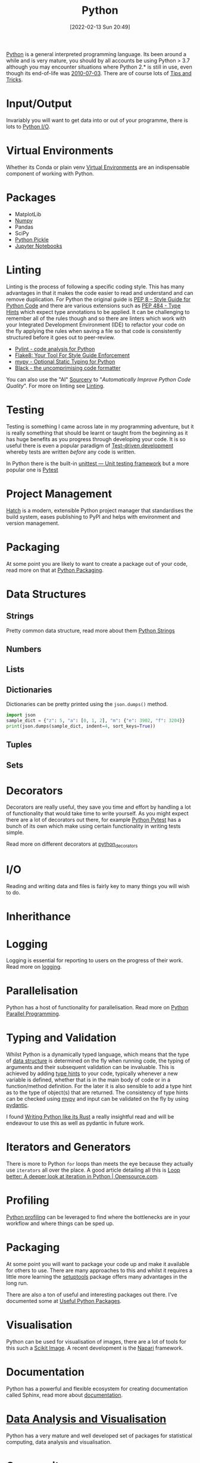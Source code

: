 :PROPERTIES:
:ID:       5b5d1562-ecb4-4199-b530-e7993723e112
:mtime:    20231103170452 20231024144239 20231002122344 20230920154939 20230915180115 20230911192604 20230623214025 20230616161729 20230526200945 20230520211006 20230319231255 20230224095542 20230223120221 20230222142114 20230125155804 20230124164157 20230105135432 20230103175234 20230103103310 20221217185215 20230103103308
:ctime:    20221217185215 20230103103308
:END:
#+TITLE: Python
#+DATE: [2022-02-13 Sun 20:49]
#+FILETAGS: :python:programming:statistics:

[[https://www.python.org][Python]] is a general interpreted programming language. Its been around a while and is very mature, you should by all
accounts be using Python > 3.7 although you may encounter situations where Python 2.* is still in use, even though its
end-of-life was [[https://endoflife.date/python][2010-07-03]]. There are of course lots of [[id:73be660e-298f-4ccb-900c-215b86b3f4d5][Tips and Tricks]].

* Input/Output

Invariably you will want to get data into or out of your programme, there is lots to [[id:e4ba385c-7a04-4135-a469-167e73912f4c][Python I/O]].
* Virtual Environments

Whether its Conda or plain venv [[id:4bf1c297-d00a-4857-9339-8017c27138c6][Virtual Environments]] are an indispensable component of working with Python.

* Packages

+ MatplotLib
+ [[id:d7b0fb90-d668-4e31-bc2d-305f6ee14fc9][Numpy]]
+ Pandas
+ SciPy
+ [[id:d9176707-8c60-4557-a181-7780d3215cbe][Python Pickle]]
+ [[id:c3712eee-d30f-4dd4-b894-4721d094edd1][Jupyter Notebooks]]

* Linting

Linting is the process of following a specific coding style. This has many advantages in that it makes the code easier
to read and understand and can remove duplication. For Python the original guide is [[https://peps.python.org/pep-0008/][PEP 8 – Style Guide for Python Code]]
and there are various extensions such as [[https://www.python.org/dev/peps/pep-0484/][PEP 484 - Type Hints]] which expect type annotations to be applied. It can be
challenging to remember all of the rules though and so there are linters which work with your Integrated Development
Environment (IDE) to refactor your code on the fly applying the rules when saving a file so that code is consistently
structured before it goes out to peer-review.

+ [[https://pylint.org/][Pylint - code analysis for Python]]
+ [[https://flake8.pycqa.org/en/latest/][Flake8: Your Tool For Style Guide Enforcement]]
+ [[http://mypy-lang.org/][mypy - Optional Static Typing for Python]]
+ [[https://black.readthedocs.io/en/stable/][Black - the uncomprimising code formatter]]


You can also use the "AI" [[https://sourcery.ai/][Sourcery]] to "/Automatically Improve Python Code Quality/". For more on linting see [[id:55581960-395e-443c-bd5d-bc00c496b6ae][Linting]].

* Testing

Testing is something I came across late in my programming adventure, but it is really something that should be learnt or
taught from the beginning as it has huge benefits as you progress through developing your code. It is so useful there is
even a popular paradigm of [[https://en.wikipedia.org/wiki/Test-driven_development][Test-driven development]] whereby tests are written /before/ any code is written.

In Python there is the built-in [[https://docs.python.org/3/library/unittest.html][unittest — Unit testing framework]] but a more popular one is [[id:3cca0dfd-0c82-4685-b9ed-6314f7c8b78f][Pytest]]

* Project Management

[[https://hatch.pypa.io/latest/][Hatch]] is a modern, extensible Python project manager that standardises the build system, eases publishing to PyPI and
helps with environment and version management.

* Packaging
:PROPERTIES:
:mtime:    20221217185215 20230103103309
:ctime:    20221217185215 20230103103309
:END:

At some point you are likely to want to create a package out of your code, read more on that at [[id:bb57f65e-58f4-45de-9620-901dc998f6d6][Python Packaging]].

* Data Structures
:PROPERTIES:
:ID:       8da3c4d1-e3ef-40ec-b2bd-1d5685c8fa51
:mtime:    20231103170452 20230103103314 20221217185215
:ctime:    20221217185215
:END:

** Strings
Pretty common data structure, read more about them [[id:507782d4-01ee-441f-b3e5-e6fe8f0980ad][Python Strings]]

** Numbers
:PROPERTIES:
:ID:       868ba2d6-b2ad-4f0f-9ad5-e8eeda4f7c5e
:END:
** Lists
:PROPERTIES:
:ID:       9eaeb648-e835-4b6b-8540-0ebfec2ba48d
:END:
** Dictionaries
:PROPERTIES:
:ID:       6bb3fd5e-63e3-43de-aecc-7c840f6d9819
:mtime:    20221217185215 20230103103312
:ctime:    20221217185215
:END:

Dictionaries can be pretty printed using the ~json.dumps()~ method.

#+BEGIN_SRC python :eval no
  import json
  sample_dict = {"z": 5, "a": [0, 1, 2], "m": {"e": 3902, "f": 3204}}
  print(json.dumps(sample_dict, indent=4, sort_keys=True))
#+END_SRC

** Tuples
:PROPERTIES:
:ID:       508c31b8-cbea-4b69-b134-e9ab50691e8e
:END:
** Sets
:PROPERTIES:
:ID:       13fb7bc5-0226-4071-b03b-08ca01fba5f0
:mtime:    20230103103308 20221217185215
:ctime:    20221217185215
:END:


* Decorators
:PROPERTIES:
:ID:       eb1027f2-0e37-4e60-9c41-d27de3e01243
:mtime:    20230222142114 20230105135432 20230103103313 20221217185215
:ctime:    20221217185215
:END:
Decorators are really useful, they save you time and effort by handling a lot of functionality that would take time to
write yourself. As you might expect there are a lot of decorators out there, for example [[id:3cca0dfd-0c82-4685-b9ed-6314f7c8b78f][Python Pytest]] has a bunch of
its own which make using certain functionality in writing tests simple.

Read more on different decorators at [[id:7303cb84-7406-43ed-81d0-bbd3c4961faa][python_decorators]]

* I/O
:PROPERTIES:
:ID:       c821f0a2-07d8-4713-907d-d4916b998fdc
:mtime:    20221217185215
:ctime:    20221217185215
:END:
Reading and writing data and files is fairly key to many things you will wish to do.

* Inherithance
:PROPERTIES:
:ID:       a74a48ce-a5a5-4368-8301-f1d965527993
:END:

* Logging
Logging is essential for reporting to users on the progress of their work. Read more on [[id:345cadc2-52a5-4c91-8de1-a45a98aaa5a8][logging]].

* Parallelisation

Python has a host of functionality for parallelisation. Read more on [[id:077cb9b0-a54e-45b0-abdf-1b8a5bb63aa9][Python Parallel Programming]].

* Typing and Validation
:PROPERTIES:
:ID:       e42e7d26-345d-4bab-ba48-473ac26f5161
:mtime:    20230520211006
:ctime:    20230520211006
:END:
Whilst Python is a dynamically typed language, which means that the type of [[id:8da3c4d1-e3ef-40ec-b2bd-1d5685c8fa51][data structure]] is determined on the fly when
running code, the typing of arguments and their subsequent validation can be invaluable. This is achieved by adding [[https://docs.python.org/3/library/typing.html][type
hints]] to your code, typically whenever a new variable is defined, whether that is in the main body of code or in a
function/method definition. For the later it is also sensible to add a type hint as to the type of object(s) that are
returned.  The consistency of type hints can be checked using [[http://mypy-lang.org/][mypy]] and input can be validated on the fly by using
[[id:ba02ecdf-c35f-4deb-8308-28341922c096][pydantic]].

I found [[https://kobzol.github.io/rust/python/2023/05/20/writing-python-like-its-rust.html][Writing Python like its Rust]] a really insightful read and will be endeavour to use this as well as pydantic in
future work.

* Iterators and Generators

There is more to Python ~for~ loops than meets the eye because they actually use ~iterators~ all over the place. A good
article detailing all this is [[https://opensource.com/article/18/3/loop-better-deeper-look-iteration-python][Loop better: A deeper look at iteration in Python | Opensource.com]].
* Profiling

[[id:dd7c615f-cd8b-426d-aec0-cfd3803437cc][Python profiling]] can be leveraged to find where the bottlenecks are in your workflow and where things can be sped up.


* Packaging
:PROPERTIES:
:ID:       38f61e88-0f77-4b80-9f52-1d5f6fe54a74
:END:

At some point you will want to package your code up and make it available for others to use. There are many approaches
to this and whilst it requires a little more learning the [[https://setuptools.pypa.io/en/latest/#][setuptools]] package offers many advantages in the long run.

There are also a ton of useful and interesting packages out there. I've documented some at [[id:4ca15b37-1436-45fc-8a81-7f1f03b0ee64][Useful Python Packages]].

* Visualisation

Python can be used for visualisation of images, there are a lot of tools for this such a [[id:d2097748-2fd0-4668-93fc-17e7f5ed3ef4][Scikit Image]]. A recent
development is the [[id:3b8242c4-772a-408e-84bc-6b0e1777aa36][Napari]] framework.

* Documentation

Python has a powerful and flexible ecosystem for creating documentation called Sphinx, read more about [[id:7318aee8-c864-40cb-9462-4ce36ac56d35][documentation]].

* [[id:ec8e7ee9-0316-4de2-98c1-f775c20b0e35][Data Analysis and Visualisation]]

Python has a very mature and well developed set of packages for statistical computing, data analysis and visualisation.


* Community

I'm yet to come across anything like the [[id:e7011db4-16fc-4cde-bb81-4d172cb0db14][R community]] but many Python users are enthusiastic and happy to share their
code and wisdom, whether that is via [[https://www.reddit.com/r/python][/r/python]] or other places.

* Links
+ [[https://www.python.org][Python]]
+ [[https://docs.python.org/3/][Official Documentation (3.10.3)]]
+ [[https://www.pythonmorsels.com/terms/][Python Terminology - Python Morsels]]

** Learning Resources

+ [[https://www.pythonmorsels.com/][Python Morsels -- Write better Python code]]
+ [[https://github.com/satwikkansal/wtfpython][What the f*ck Python?]]
+ [[https://aeturrell.github.io/python4DS/welcome.html][Python for Data Science]]

*** Real Python

Really good set of resources

+ [[https://realpython.com/][Python Tutorials]]

*** Design Patterns

+ [[https://realpython.com/inheritance-composition-python/][Inheritance and Composition: A Python OOP Guide]]
+ [[https://realpython.com/python-super/][Supercharge Your Classes with Python super()]]
+ [[https://realpython.com/factory-method-python/][The Factory Method Pattern and its Implementation in Python]]

*** Misc

+ [[https://benhoyt.com/writings/python-api-design/][Designing Pythonic library APIs]]
+ [[https://opensource.com/article/18/3/loop-better-deeper-look-iteration-python][Loop better: A deeper look at iteration in Python]]

** GUI

+ [[https://pyapp-kit.github.io/magicgui/][magicgui]]

** Miscellaneous

+ [[https://pythonspeed.com/performance/][Speed up your code]]
+ [[https://pythonspeed.com/articles/json-memory-streaming/][Processing large JSON files in Python without running out of memory]]
+ [[https://posit.co/blog/top-python-package-picks/][Python made easy with Posit]]

** Podcasts

A good podcast is [[https://talkpython.fm/episodes/all][TalkPython]]

+ [[https://talkpython.fm/episodes/show/429/taming-flaky-tests][Taming Flaky Tests]]
